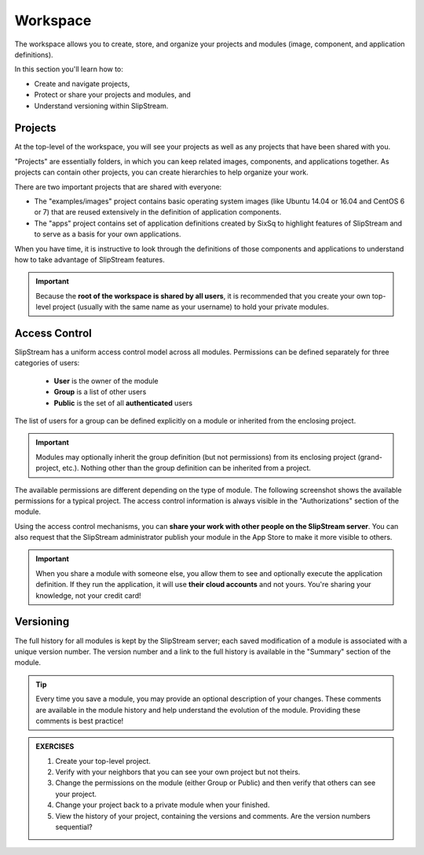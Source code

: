 Workspace
=========

The workspace allows you to create, store, and organize your projects
and modules (image, component, and application definitions).

In this section you'll learn how to:

- Create and navigate projects,
- Protect or share your projects and modules, and
- Understand versioning within SlipStream.

Projects
--------

At the top-level of the workspace, you will see your projects as well
as any projects that have been shared with you.

.. image:: images/screenshots/workspace-root.png
   :alt: Workspace Root Folder
   :width: 70%
   :align: center

"Projects" are essentially folders, in which you can keep related
images, components, and applications together.  As projects can
contain other projects, you can create hierarchies to help organize
your work.

There are two important projects that are shared with everyone:

- The "examples/images" project contains basic operating system images
  (like Ubuntu 14.04 or 16.04 and CentOS 6 or 7) that are reused extensively in
  the definition of application components.
- The "apps" project contains set of application definitions created
  by SixSq to highlight features of SlipStream and to serve as a basis
  for your own applications.

When you have time, it is instructive to look through the definitions
of those components and applications to understand how to take
advantage of SlipStream features.

.. important::

    Because the **root of the workspace is shared by all users**, it
    is recommended that you create your own top-level project (usually
    with the same name as your username) to hold your private
    modules.

Access Control
--------------

SlipStream has a uniform access control model across all modules.
Permissions can be defined separately for three categories of users:

 - **User** is the owner of the module
 - **Group** is a list of other users
 - **Public** is the set of all **authenticated** users

The list of users for a group can be defined explicitly on
a module or inherited from the enclosing project.

.. important::

    Modules may optionally inherit the group definition (but not
    permissions) from its enclosing project (grand-project, etc.).
    Nothing other than the group definition can be inherited from a
    project.

The available permissions are different depending on the type of
module.  The following screenshot shows the available permissions for
a typical project.  The access control information is always visible
in the "Authorizations" section of the module.

.. image:: images/screenshots/project-acl.png
   :alt: Authorizations Panel for a Project
   :width: 70%
   :align: center

Using the access control mechanisms, you can **share your work with
other people on the SlipStream server**.  You can also request that
the SlipStream administrator publish your module in the App Store to
make it more visible to others.

.. important::

    When you share a module with someone else, you allow them to see
    and optionally execute the application definition.  If they run
    the application, it will use **their cloud accounts** and not
    yours.  You're sharing your knowledge, not your credit card!

Versioning
----------

The full history for all modules is kept by the SlipStream server;
each saved modification of a module is associated with a unique
version number.  The version number and a link to the full history is
available in the "Summary" section of the module.

.. tip::

    Every time you save a module, you may provide an optional
    description of your changes.  These comments are available in the
    module history and help understand the evolution of the module.
    Providing these comments is best practice!


.. admonition:: EXERCISES

   1. Create your top-level project.
   2. Verify with your neighbors that you can see your own project but
      not theirs.
   3. Change the permissions on the module (either Group or Public)
      and then verify that others can see your project.
   4. Change your project back to a private module when your
      finished.
   5. View the history of your project, containing the versions and
      comments.  Are the version numbers sequential?
